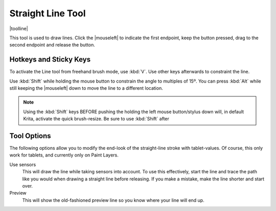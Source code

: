 .. meta::
   :description:
        Krita's line tool reference.

.. metadata-placeholder

   :authors: - Wolthera van Hövell tot Westerflier <griffinvalley@gmail.com>
             - Scott Petrovic
   :license: GNU free documentation license 1.3 or later.

.. index:: Tools, Line, Straight Line
.. _line_tool:

==================
Straight Line Tool
==================

|toolline|


This tool is used to draw lines. Click the |mouseleft| to indicate the first endpoint, keep the button pressed, drag to the second endpoint and release the button. 

Hotkeys and Sticky Keys
-----------------------

To activate the Line tool from freehand brush mode, use :kbd:`V`. Use other keys afterwards to constraint the line.

Use :kbd:`Shift` while holding the mouse button to constrain the angle to multiples of 15º. You can press :kbd:`Alt` while still keeping the |mouseleft| down to move the line to a different location.


.. note::
    Using the :kbd:`Shift` keys BEFORE pushing the holding the left mouse button/stylus down will, in default Krita, activate the quick brush-resize. Be sure to use :kbd:`Shift` after

Tool Options
------------

The following options allow you to modify the end-look of the straight-line stroke with tablet-values.
Of course, this only work for tablets, and currently only on Paint Layers.

Use sensors
    This will draw the line while taking sensors into account. To use this effectively, start the line and trace the path like you would when drawing a straight line before releasing. If you make a mistake, make the line shorter and start over.
Preview
    This will show the old-fashioned preview line so you know where your line will end up.

